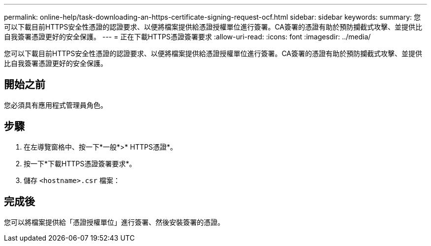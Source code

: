 ---
permalink: online-help/task-downloading-an-https-certificate-signing-request-ocf.html 
sidebar: sidebar 
keywords:  
summary: 您可以下載目前HTTPS安全性憑證的認證要求、以便將檔案提供給憑證授權單位進行簽署。CA簽署的憑證有助於預防攔截式攻擊、並提供比自我簽署憑證更好的安全保護。 
---
= 正在下載HTTPS憑證簽署要求
:allow-uri-read: 
:icons: font
:imagesdir: ../media/


[role="lead"]
您可以下載目前HTTPS安全性憑證的認證要求、以便將檔案提供給憑證授權單位進行簽署。CA簽署的憑證有助於預防攔截式攻擊、並提供比自我簽署憑證更好的安全保護。



== 開始之前

您必須具有應用程式管理員角色。



== 步驟

. 在左導覽窗格中、按一下*一般*>* HTTPS憑證*。
. 按一下*下載HTTPS憑證簽署要求*。
. 儲存 `<hostname>.csr` 檔案：




== 完成後

您可以將檔案提供給「憑證授權單位」進行簽署、然後安裝簽署的憑證。
